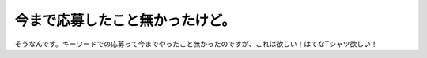 今まで応募したこと無かったけど。
================================

そうなんです。キーワードでの応募って今までやったこと無かったのですが、これは欲しい！はてなTシャツ欲しい！






.. author:: default
.. categories:: nonsense
.. tags::
.. comments::

